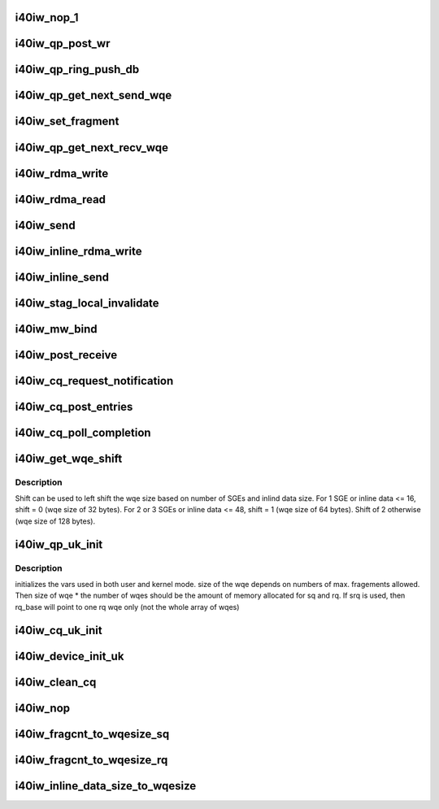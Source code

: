 .. -*- coding: utf-8; mode: rst -*-
.. src-file: drivers/infiniband/hw/i40iw/i40iw_uk.c

.. _`i40iw_nop_1`:

i40iw_nop_1
===========

.. c:function:: enum i40iw_status_code i40iw_nop_1(struct i40iw_qp_uk *qp)

    insert a nop wqe and move head. no post work

    :param struct i40iw_qp_uk \*qp:
        hw qp ptr

.. _`i40iw_qp_post_wr`:

i40iw_qp_post_wr
================

.. c:function:: void i40iw_qp_post_wr(struct i40iw_qp_uk *qp)

    post wr to hrdware

    :param struct i40iw_qp_uk \*qp:
        hw qp ptr

.. _`i40iw_qp_ring_push_db`:

i40iw_qp_ring_push_db
=====================

.. c:function:: void i40iw_qp_ring_push_db(struct i40iw_qp_uk *qp, u32 wqe_idx)

    ring qp doorbell

    :param struct i40iw_qp_uk \*qp:
        hw qp ptr

    :param u32 wqe_idx:
        wqe index

.. _`i40iw_qp_get_next_send_wqe`:

i40iw_qp_get_next_send_wqe
==========================

.. c:function:: u64 *i40iw_qp_get_next_send_wqe(struct i40iw_qp_uk *qp, u32 *wqe_idx, u8 wqe_size, u32 total_size, u64 wr_id)

    return next wqe ptr

    :param struct i40iw_qp_uk \*qp:
        hw qp ptr

    :param u32 \*wqe_idx:
        return wqe index

    :param u8 wqe_size:
        size of sq wqe

    :param u32 total_size:
        *undescribed*

    :param u64 wr_id:
        *undescribed*

.. _`i40iw_set_fragment`:

i40iw_set_fragment
==================

.. c:function:: void i40iw_set_fragment(u64 *wqe, u32 offset, struct i40iw_sge *sge)

    set fragment in wqe

    :param u64 \*wqe:
        wqe for setting fragment

    :param u32 offset:
        offset value

    :param struct i40iw_sge \*sge:
        sge length and stag

.. _`i40iw_qp_get_next_recv_wqe`:

i40iw_qp_get_next_recv_wqe
==========================

.. c:function:: u64 *i40iw_qp_get_next_recv_wqe(struct i40iw_qp_uk *qp, u32 *wqe_idx)

    get next qp's rcv wqe

    :param struct i40iw_qp_uk \*qp:
        hw qp ptr

    :param u32 \*wqe_idx:
        return wqe index

.. _`i40iw_rdma_write`:

i40iw_rdma_write
================

.. c:function:: enum i40iw_status_code i40iw_rdma_write(struct i40iw_qp_uk *qp, struct i40iw_post_sq_info *info, bool post_sq)

    rdma write operation

    :param struct i40iw_qp_uk \*qp:
        hw qp ptr

    :param struct i40iw_post_sq_info \*info:
        post sq information

    :param bool post_sq:
        flag to post sq

.. _`i40iw_rdma_read`:

i40iw_rdma_read
===============

.. c:function:: enum i40iw_status_code i40iw_rdma_read(struct i40iw_qp_uk *qp, struct i40iw_post_sq_info *info, bool inv_stag, bool post_sq)

    rdma read command

    :param struct i40iw_qp_uk \*qp:
        hw qp ptr

    :param struct i40iw_post_sq_info \*info:
        post sq information

    :param bool inv_stag:
        flag for inv_stag

    :param bool post_sq:
        flag to post sq

.. _`i40iw_send`:

i40iw_send
==========

.. c:function:: enum i40iw_status_code i40iw_send(struct i40iw_qp_uk *qp, struct i40iw_post_sq_info *info, u32 stag_to_inv, bool post_sq)

    rdma send command

    :param struct i40iw_qp_uk \*qp:
        hw qp ptr

    :param struct i40iw_post_sq_info \*info:
        post sq information

    :param u32 stag_to_inv:
        stag_to_inv value

    :param bool post_sq:
        flag to post sq

.. _`i40iw_inline_rdma_write`:

i40iw_inline_rdma_write
=======================

.. c:function:: enum i40iw_status_code i40iw_inline_rdma_write(struct i40iw_qp_uk *qp, struct i40iw_post_sq_info *info, bool post_sq)

    inline rdma write operation

    :param struct i40iw_qp_uk \*qp:
        hw qp ptr

    :param struct i40iw_post_sq_info \*info:
        post sq information

    :param bool post_sq:
        flag to post sq

.. _`i40iw_inline_send`:

i40iw_inline_send
=================

.. c:function:: enum i40iw_status_code i40iw_inline_send(struct i40iw_qp_uk *qp, struct i40iw_post_sq_info *info, u32 stag_to_inv, bool post_sq)

    inline send operation

    :param struct i40iw_qp_uk \*qp:
        hw qp ptr

    :param struct i40iw_post_sq_info \*info:
        post sq information

    :param u32 stag_to_inv:
        remote stag

    :param bool post_sq:
        flag to post sq

.. _`i40iw_stag_local_invalidate`:

i40iw_stag_local_invalidate
===========================

.. c:function:: enum i40iw_status_code i40iw_stag_local_invalidate(struct i40iw_qp_uk *qp, struct i40iw_post_sq_info *info, bool post_sq)

    stag invalidate operation

    :param struct i40iw_qp_uk \*qp:
        hw qp ptr

    :param struct i40iw_post_sq_info \*info:
        post sq information

    :param bool post_sq:
        flag to post sq

.. _`i40iw_mw_bind`:

i40iw_mw_bind
=============

.. c:function:: enum i40iw_status_code i40iw_mw_bind(struct i40iw_qp_uk *qp, struct i40iw_post_sq_info *info, bool post_sq)

    Memory Window bind operation

    :param struct i40iw_qp_uk \*qp:
        hw qp ptr

    :param struct i40iw_post_sq_info \*info:
        post sq information

    :param bool post_sq:
        flag to post sq

.. _`i40iw_post_receive`:

i40iw_post_receive
==================

.. c:function:: enum i40iw_status_code i40iw_post_receive(struct i40iw_qp_uk *qp, struct i40iw_post_rq_info *info)

    post receive wqe

    :param struct i40iw_qp_uk \*qp:
        hw qp ptr

    :param struct i40iw_post_rq_info \*info:
        post rq information

.. _`i40iw_cq_request_notification`:

i40iw_cq_request_notification
=============================

.. c:function:: void i40iw_cq_request_notification(struct i40iw_cq_uk *cq, enum i40iw_completion_notify cq_notify)

    cq notification request (door bell)

    :param struct i40iw_cq_uk \*cq:
        hw cq

    :param enum i40iw_completion_notify cq_notify:
        notification type

.. _`i40iw_cq_post_entries`:

i40iw_cq_post_entries
=====================

.. c:function:: enum i40iw_status_code i40iw_cq_post_entries(struct i40iw_cq_uk *cq, u8 count)

    update tail in shadow memory

    :param struct i40iw_cq_uk \*cq:
        hw cq

    :param u8 count:
        # of entries processed

.. _`i40iw_cq_poll_completion`:

i40iw_cq_poll_completion
========================

.. c:function:: enum i40iw_status_code i40iw_cq_poll_completion(struct i40iw_cq_uk *cq, struct i40iw_cq_poll_info *info, bool post_cq)

    get cq completion info

    :param struct i40iw_cq_uk \*cq:
        hw cq

    :param struct i40iw_cq_poll_info \*info:
        cq poll information returned

    :param bool post_cq:
        update cq tail

.. _`i40iw_get_wqe_shift`:

i40iw_get_wqe_shift
===================

.. c:function:: enum i40iw_status_code i40iw_get_wqe_shift(u32 wqdepth, u32 sge, u32 inline_data, u8 *shift)

    get shift count for maximum wqe size

    :param u32 wqdepth:
        depth of wq required.

    :param u32 sge:
        Maximum Scatter Gather Elements wqe

    :param u32 inline_data:
        Maximum inline data size

    :param u8 \*shift:
        Returns the shift needed based on sge

.. _`i40iw_get_wqe_shift.description`:

Description
-----------

Shift can be used to left shift the wqe size based on number of SGEs and inlind data size.
For 1 SGE or inline data <= 16, shift = 0 (wqe size of 32 bytes).
For 2 or 3 SGEs or inline data <= 48, shift = 1 (wqe size of 64 bytes).
Shift of 2 otherwise (wqe size of 128 bytes).

.. _`i40iw_qp_uk_init`:

i40iw_qp_uk_init
================

.. c:function:: enum i40iw_status_code i40iw_qp_uk_init(struct i40iw_qp_uk *qp, struct i40iw_qp_uk_init_info *info)

    initialize shared qp

    :param struct i40iw_qp_uk \*qp:
        hw qp (user and kernel)

    :param struct i40iw_qp_uk_init_info \*info:
        qp initialization info

.. _`i40iw_qp_uk_init.description`:

Description
-----------

initializes the vars used in both user and kernel mode.
size of the wqe depends on numbers of max. fragements
allowed. Then size of wqe \* the number of wqes should be the
amount of memory allocated for sq and rq. If srq is used,
then rq_base will point to one rq wqe only (not the whole
array of wqes)

.. _`i40iw_cq_uk_init`:

i40iw_cq_uk_init
================

.. c:function:: enum i40iw_status_code i40iw_cq_uk_init(struct i40iw_cq_uk *cq, struct i40iw_cq_uk_init_info *info)

    initialize shared cq (user and kernel)

    :param struct i40iw_cq_uk \*cq:
        hw cq

    :param struct i40iw_cq_uk_init_info \*info:
        hw cq initialization info

.. _`i40iw_device_init_uk`:

i40iw_device_init_uk
====================

.. c:function:: void i40iw_device_init_uk(struct i40iw_dev_uk *dev)

    setup routines for iwarp shared device

    :param struct i40iw_dev_uk \*dev:
        iwarp shared (user and kernel)

.. _`i40iw_clean_cq`:

i40iw_clean_cq
==============

.. c:function:: void i40iw_clean_cq(void *queue, struct i40iw_cq_uk *cq)

    clean cq entries @ queue completion context

    :param void \*queue:
        *undescribed*

    :param struct i40iw_cq_uk \*cq:
        cq to clean

.. _`i40iw_nop`:

i40iw_nop
=========

.. c:function:: enum i40iw_status_code i40iw_nop(struct i40iw_qp_uk *qp, u64 wr_id, bool signaled, bool post_sq)

    send a nop

    :param struct i40iw_qp_uk \*qp:
        hw qp ptr

    :param u64 wr_id:
        work request id

    :param bool signaled:
        flag if signaled for completion

    :param bool post_sq:
        flag to post sq

.. _`i40iw_fragcnt_to_wqesize_sq`:

i40iw_fragcnt_to_wqesize_sq
===========================

.. c:function:: enum i40iw_status_code i40iw_fragcnt_to_wqesize_sq(u32 frag_cnt, u8 *wqe_size)

    calculate wqe size based on fragment count for SQ

    :param u32 frag_cnt:
        number of fragments

    :param u8 \*wqe_size:
        size of sq wqe returned

.. _`i40iw_fragcnt_to_wqesize_rq`:

i40iw_fragcnt_to_wqesize_rq
===========================

.. c:function:: enum i40iw_status_code i40iw_fragcnt_to_wqesize_rq(u32 frag_cnt, u8 *wqe_size)

    calculate wqe size based on fragment count for RQ

    :param u32 frag_cnt:
        number of fragments

    :param u8 \*wqe_size:
        size of rq wqe returned

.. _`i40iw_inline_data_size_to_wqesize`:

i40iw_inline_data_size_to_wqesize
=================================

.. c:function:: enum i40iw_status_code i40iw_inline_data_size_to_wqesize(u32 data_size, u8 *wqe_size)

    based on inline data, wqe size

    :param u32 data_size:
        data size for inline

    :param u8 \*wqe_size:
        size of sq wqe returned

.. This file was automatic generated / don't edit.

